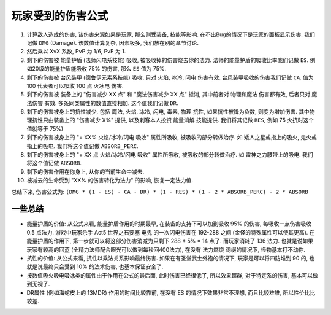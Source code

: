 .. _玩家受到的伤害公式:

玩家受到的伤害公式
==============================================================================

1. 计算敌人造成的伤害, 该伤害来源如果是玩家, 那么则受装备, 技能等影响. 在不出Bug的情况下是玩家的面板显示伤害. 我们记做 ``DMG`` (Damage). 该数值计算复杂, 因素极多, 我们放在别的章节讨论.
2. 然后乘以 XvX 系数, PvP 为 1/6, PvE 为 1.
3. 剩下的伤害被 能量护盾 (法师闪电系技能) 吸收, 被吸收掉的伤害烧去你的法力. 法师的能量护盾的吸收比率我们记做 ``ES``. 例如20级的能量护盾能吸收 75% 的伤害, 那么 ``ES`` 值为 75%.
4. 剩下的伤害被 台风装甲 (德鲁伊元素系技能) 吸收, 只对 火焰, 冰冷, 闪电 伤害有效. 台风装甲吸收的伤害我们记做 ``CA``. 值为 100 代表者可以吸收 100 点 火冰电 伤害.
5. 剩下的伤害被 装备上的 "伤害减少 XX 点" 和 "魔法伤害减少 XX 点" 抵消, 其中前者对 物理和魔法 伤害都有效, 后者只对 魔法伤害 有效. 多条同类属性的数值直接相加. 这个值我们记做 ``DR``.
6. 剩下的伤害被身上的抗性减少, 包括 魔法, 火焰, 冰冷, 闪电, 毒素, 物理 抗性, 如果抗性被降为负数, 则变为增加伤害. 其中物理抗性只由装备上的 "伤害减少 X%" 提供, 以及刺客本人投资 能量消解 技能提供. 我们将其记做 ``RES``, 例如 75 火抗时这个值就等于 75%)
7. 剩下的伤害被身上的 "+ XX% 火焰/冰冷/闪电 吸收" 属性所吸收, 被吸收的部分转做治疗. 如 矮人之星戒指上的吸火, 鬼火戒指上的吸电. 我们将这个值记做 ``ABSORB_PERC``.
8. 剩下的伤害被身上的 "+ XX 点 火焰/冰冷/闪电 吸收" 属性所吸收, 被吸收的部分转做治疗. 如 雷神之力腰带上的吸电. 我们将这个值记做 ``ABSORB``.
9. 剩下的伤害作用在你身上, 从你的当前生命中减去.
10. 被减去的生命受到 "XX% 的伤害转化为法力" 的影响, 恢复一定法力值.

总结下来, 伤害公式为: ``(DMG * (1 - ES) - CA - DR) * (1 - RES) * (1 - 2 * ABSORB_PERC) - 2 * ABSORB``


一些总结
------------------------------------------------------------------------------

- 能量护盾的价值: 从公式来看, 能量护盾作用的时期最早, 在装备的支持下可以加到吸收 95% 的伤害, 每吸收一点伤害吸收 0.5 点法力. 游戏中玩家杀手 Act5 世界之石要塞 电鬼 的一次闪电伤害在 192-288 之间 (金怪的特殊属性可以使其更高). 在能量护盾的作用下, 第一步就可以将这部分伤害消减为只剩下 288 * 5% = 14 点了. 而玩家消耗了 136 法力. 也就是说如果玩家有较高的回蓝 (全精力法师配合眼光可以做到每秒回400法力), 在没有 法力燃烧 词缀的情况下, 怪物基本打不动你.
- 抗性的价值: 从公式来看, 抗性以乘法关系影响最终伤害. 如果在有圣堂武士外袍的情况下, 玩家是可以将四防堆到 90 的, 也就是说最终只会受到 10% 的法术伤害, 也基本保证安全了.
- 按数值吸火吸电吸冰类的属性由于作用在公式的最后面, 此时伤害已经很低了, 所以效果超群, 对于特定系的伤害, 基本可以做到无视了.
- DR属性 (例如海蛇皮上的 13MDR) 作用的时间比较靠前, 在没有 ES 的情况下效果非常不理想, 而且比较难堆, 所以性价比比较差.
